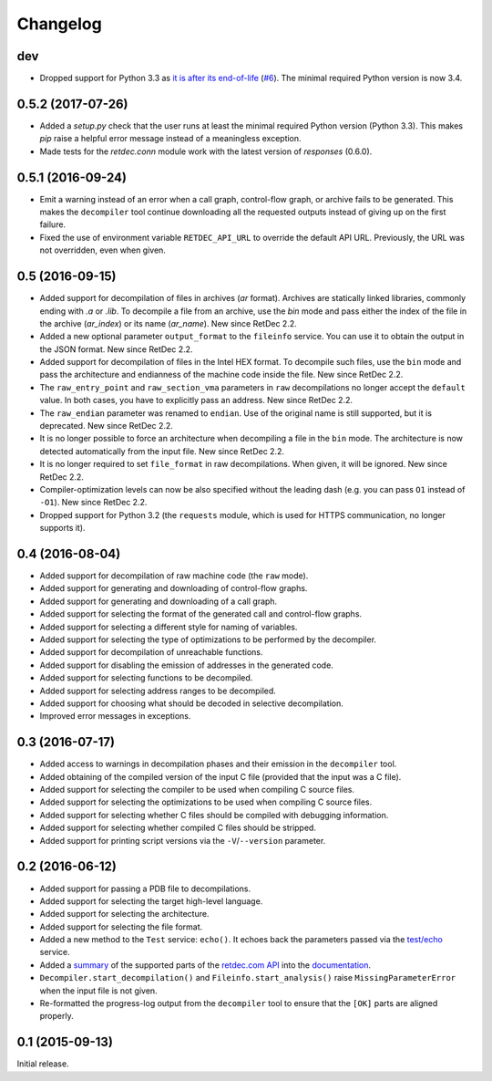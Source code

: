 Changelog
=========

dev
---

* Dropped support for Python 3.3 as `it is after its end-of-life
  <https://devguide.python.org/#branchstatus>`_ (`#6
  <https://github.com/s3rvac/retdec-python/issues/6>`_). The minimal required
  Python version is now 3.4.

0.5.2 (2017-07-26)
------------------

* Added a `setup.py` check that the user runs at least the minimal required
  Python version (Python 3.3). This makes `pip` raise a helpful error message
  instead of a meaningless exception.
* Made tests for the `retdec.conn` module work with the latest version of
  `responses` (0.6.0).

0.5.1 (2016-09-24)
------------------

* Emit a warning instead of an error when a call graph, control-flow graph, or
  archive fails to be generated. This makes the ``decompiler`` tool continue
  downloading all the requested outputs instead of giving up on the first
  failure.
* Fixed the use of environment variable ``RETDEC_API_URL`` to override the
  default API URL. Previously, the URL was not overridden, even when given.

0.5 (2016-09-15)
----------------

* Added support for decompilation of files in archives (`ar` format). Archives
  are statically linked libraries, commonly ending with `.a` or `.lib`. To
  decompile a file from an archive, use the `bin` mode and pass either the
  index of the file in the archive (`ar_index`) or its name (`ar_name`). New
  since RetDec 2.2.
* Added a new optional parameter ``output_format`` to the ``fileinfo`` service.
  You can use it to obtain the output in the JSON format. New since RetDec 2.2.
* Added support for decompilation of files in the Intel HEX format. To
  decompile such files, use the ``bin`` mode and pass the architecture and
  endianness of the machine code inside the file. New since RetDec 2.2.
* The ``raw_entry_point`` and ``raw_section_vma`` parameters in ``raw``
  decompilations no longer accept the ``default`` value. In both cases, you
  have to explicitly pass an address. New since RetDec 2.2.
* The ``raw_endian`` parameter was renamed to ``endian``. Use of the original
  name is still supported, but it is deprecated. New since RetDec 2.2.
* It is no longer possible to force an architecture when decompiling a file in
  the ``bin`` mode. The architecture is now detected automatically from the
  input file. New since RetDec 2.2.
* It is no longer required to set ``file_format`` in raw decompilations. When
  given, it will be ignored. New since RetDec 2.2.
* Compiler-optimization levels can now be also specified without the leading
  dash (e.g. you can pass ``O1`` instead of ``-O1``). New since RetDec 2.2.
* Dropped support for Python 3.2 (the ``requests`` module, which is used for
  HTTPS communication, no longer supports it).

0.4 (2016-08-04)
----------------

* Added support for decompilation of raw machine code (the ``raw`` mode).
* Added support for generating and downloading of control-flow graphs.
* Added support for generating and downloading of a call graph.
* Added support for selecting the format of the generated call and control-flow
  graphs.
* Added support for selecting a different style for naming of variables.
* Added support for selecting the type of optimizations to be performed by the
  decompiler.
* Added support for decompilation of unreachable functions.
* Added support for disabling the emission of addresses in the generated code.
* Added support for selecting functions to be decompiled.
* Added support for selecting address ranges to be decompiled.
* Added support for choosing what should be decoded in selective decompilation.
* Improved error messages in exceptions.

0.3 (2016-07-17)
----------------

* Added access to warnings in decompilation phases and their emission in the
  ``decompiler`` tool.
* Added obtaining of the compiled version of the input C file (provided that
  the input was a C file).
* Added support for selecting the compiler to be used when compiling C source
  files.
* Added support for selecting the optimizations to be used when compiling C
  source files.
* Added support for selecting whether C files should be compiled with debugging
  information.
* Added support for selecting whether compiled C files should be stripped.
* Added support for printing script versions via the ``-V``/``--version``
  parameter.

0.2 (2016-06-12)
----------------

* Added support for passing a PDB file to decompilations.
* Added support for selecting the target high-level language.
* Added support for selecting the architecture.
* Added support for selecting the file format.
* Added a new method to the ``Test`` service: ``echo()``. It echoes back the
  parameters passed via the `test/echo
  <https://retdec.com/api/docs/test.html#parameter-passing>`_ service.
* Added a `summary
  <https://retdec-python.readthedocs.io/en/latest/status.html>`_ of the
  supported parts of the `retdec.com API
  <https://retdec.com/api/docs/index.html>`_ into the `documentation
  <https://retdec-python.readthedocs.io/en/latest/>`_.
* ``Decompiler.start_decompilation()`` and ``Fileinfo.start_analysis()`` raise
  ``MissingParameterError`` when the input file is not given.
* Re-formatted the progress-log output from the ``decompiler`` tool to ensure
  that the ``[OK]`` parts are aligned properly.

0.1 (2015-09-13)
----------------

Initial release.
